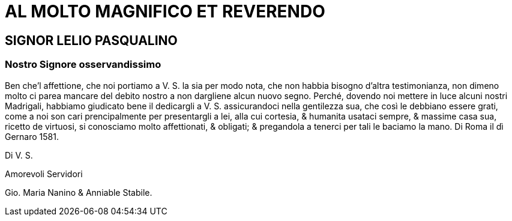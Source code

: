 = AL MOLTO MAGNIFICO ET REVERENDO

== SIGNOR LELIO PASQUALINO

=== Nostro Signore osservandissimo

Ben che'l affettione, che noi portiamo a V. S. la sia per modo nota, che non habbia bisogno
d'altra testimonianza, non dimeno molto ci parea mancare del debito nostro a non dargliene
alcun nuovo segno. Perché, dovendo noi mettere in luce alcuni nostri Madrigali,
habbiamo giudicato bene il dedicargli a V. S. assicurandoci nella gentilezza sua, che
così le debbiano essere grati, come a noi son cari prencipalmente per presentargli a lei,
alla cui cortesia, & humanita usataci sempre, & massime casa sua, ricetto de virtuosi, si conosciamo molto affettionati,
& obligati; & pregandola a tenerci per tali le baciamo la mano. Di Roma il dì Gernaro 1581.

Di V. S.

Amorevoli Servidori

Gio. Maria Nanino & Anniable Stabile.
